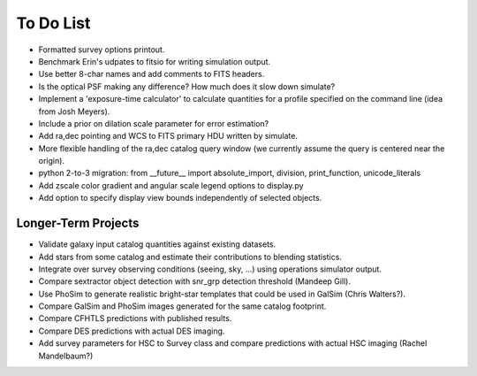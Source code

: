 To Do List
==========

* Formatted survey options printout.
* Benchmark Erin's udpates to fitsio for writing simulation output.
* Use better 8-char names and add comments to FITS headers.
* Is the optical PSF making any difference? How much does it slow down simulate?
* Implement a 'exposure-time calculator' to calculate quantities for a profile specified on the command line (idea from Josh Meyers).
* Include a prior on dilation scale parameter for error estimation?
* Add ra,dec pointing and WCS to FITS primary HDU written by simulate.
* More flexible handling of the ra,dec catalog query window (we currently assume the query is centered near the origin).
* python 2-to-3 migration: from __future__ import absolute_import, division, print_function, unicode_literals
* Add zscale color gradient and angular scale legend options to display.py
* Add option to specify display view bounds independently of selected objects.

Longer-Term Projects
--------------------

* Validate galaxy input catalog quantities against existing datasets.
* Add stars from some catalog and estimate their contributions to blending statistics.
* Integrate over survey observing conditions (seeing, sky, ...) using operations simulator output.
* Compare sextractor object detection with snr_grp detection threshold (Mandeep Gill).
* Use PhoSim to generate realistic bright-star templates that could be used in GalSim (Chris Walters?).
* Compare GalSim and PhoSim images generated for the same catalog footprint.
* Compare CFHTLS predictions with published results.
* Compare DES predictions with actual DES imaging.
* Add survey parameters for HSC to Survey class and compare predictions with actual HSC imaging (Rachel Mandelbaum?)
